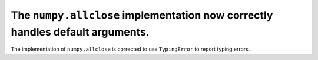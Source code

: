 The ``numpy.allclose`` implementation now correctly handles default arguments.
==============================================================================

The implementation of ``numpy.allclose`` is corrected to use ``TypingError`` to
report typing errors.
